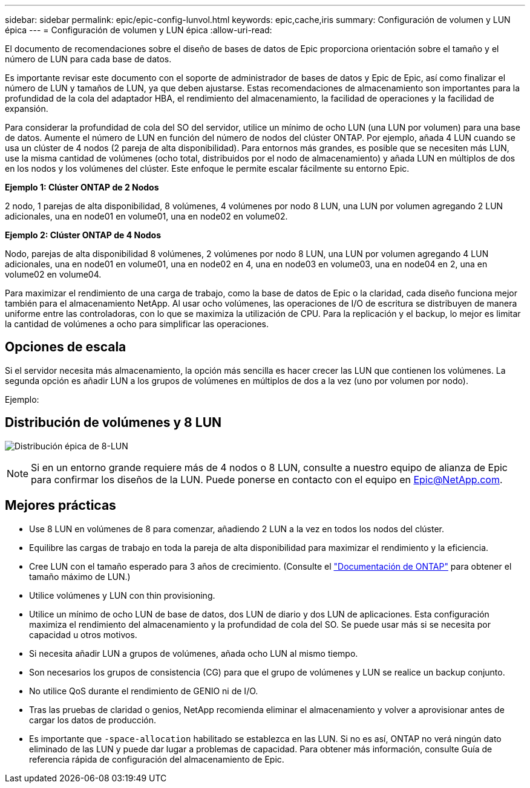 ---
sidebar: sidebar 
permalink: epic/epic-config-lunvol.html 
keywords: epic,cache,iris 
summary: Configuración de volumen y LUN épica 
---
= Configuración de volumen y LUN épica
:allow-uri-read: 


[role="lead"]
El documento de recomendaciones sobre el diseño de bases de datos de Epic proporciona orientación sobre el tamaño y el número de LUN para cada base de datos.

Es importante revisar este documento con el soporte de administrador de bases de datos y Epic de Epic, así como finalizar el número de LUN y tamaños de LUN, ya que deben ajustarse. Estas recomendaciones de almacenamiento son importantes para la profundidad de la cola del adaptador HBA, el rendimiento del almacenamiento, la facilidad de operaciones y la facilidad de expansión.

Para considerar la profundidad de cola del SO del servidor, utilice un mínimo de ocho LUN (una LUN por volumen) para una base de datos. Aumente el número de LUN en función del número de nodos del clúster ONTAP. Por ejemplo, añada 4 LUN cuando se usa un clúster de 4 nodos (2 pareja de alta disponibilidad). Para entornos más grandes, es posible que se necesiten más LUN, use la misma cantidad de volúmenes (ocho total, distribuidos por el nodo de almacenamiento) y añada LUN en múltiplos de dos en los nodos y los volúmenes del clúster. Este enfoque le permite escalar fácilmente su entorno Epic.

*Ejemplo 1: Clúster ONTAP de 2 Nodos*

2 nodo, 1 parejas de alta disponibilidad, 8 volúmenes, 4 volúmenes por nodo 8 LUN, una LUN por volumen agregando 2 LUN adicionales, una en node01 en volume01, una en node02 en volume02.

*Ejemplo 2: Clúster ONTAP de 4 Nodos*

Nodo, parejas de alta disponibilidad 8 volúmenes, 2 volúmenes por nodo 8 LUN, una LUN por volumen agregando 4 LUN adicionales, una en node01 en volume01, una en node02 en 4, una en node03 en volume03, una en node04 en 2, una en volume02 en volume04.

Para maximizar el rendimiento de una carga de trabajo, como la base de datos de Epic o la claridad, cada diseño funciona mejor también para el almacenamiento NetApp. Al usar ocho volúmenes, las operaciones de I/O de escritura se distribuyen de manera uniforme entre las controladoras, con lo que se maximiza la utilización de CPU. Para la replicación y el backup, lo mejor es limitar la cantidad de volúmenes a ocho para simplificar las operaciones.



== Opciones de escala

Si el servidor necesita más almacenamiento, la opción más sencilla es hacer crecer las LUN que contienen los volúmenes. La segunda opción es añadir LUN a los grupos de volúmenes en múltiplos de dos a la vez (uno por volumen por nodo).

Ejemplo:



== Distribución de volúmenes y 8 LUN

image:epic-8lun.png["Distribución épica de 8-LUN"]


NOTE: Si en un entorno grande requiere más de 4 nodos o 8 LUN, consulte a nuestro equipo de alianza de Epic para confirmar los diseños de la LUN. Puede ponerse en contacto con el equipo en Epic@NetApp.com.



== Mejores prácticas

* Use 8 LUN en volúmenes de 8 para comenzar, añadiendo 2 LUN a la vez en todos los nodos del clúster.
* Equilibre las cargas de trabajo en toda la pareja de alta disponibilidad para maximizar el rendimiento y la eficiencia.
* Cree LUN con el tamaño esperado para 3 años de crecimiento. (Consulte el link:https://docs.netapp.com/us-en/ontap/san-admin/resize-lun-task.html["Documentación de ONTAP"] para obtener el tamaño máximo de LUN.)
* Utilice volúmenes y LUN con thin provisioning.
* Utilice un mínimo de ocho LUN de base de datos, dos LUN de diario y dos LUN de aplicaciones. Esta configuración maximiza el rendimiento del almacenamiento y la profundidad de cola del SO. Se puede usar más si se necesita por capacidad u otros motivos.
* Si necesita añadir LUN a grupos de volúmenes, añada ocho LUN al mismo tiempo.
* Son necesarios los grupos de consistencia (CG) para que el grupo de volúmenes y LUN se realice un backup conjunto.
* No utilice QoS durante el rendimiento de GENIO ni de I/O.
* Tras las pruebas de claridad o genios, NetApp recomienda eliminar el almacenamiento y volver a aprovisionar antes de cargar los datos de producción.
* Es importante que `-space-allocation` habilitado se establezca en las LUN. Si no es así, ONTAP no verá ningún dato eliminado de las LUN y puede dar lugar a problemas de capacidad. Para obtener más información, consulte Guía de referencia rápida de configuración del almacenamiento de Epic.

